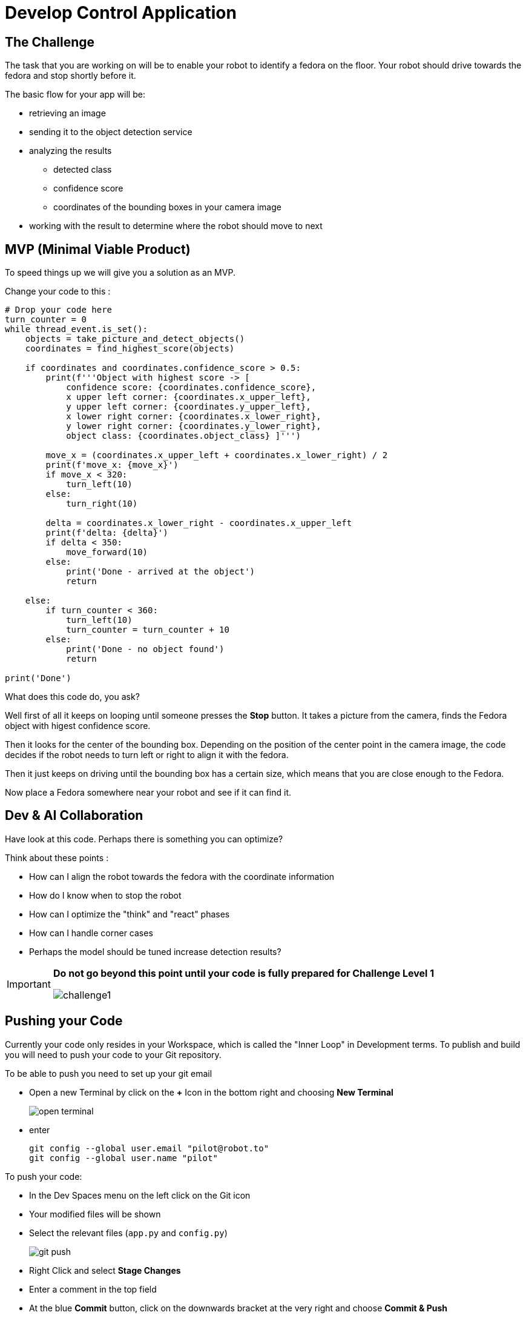 = Develop Control Application

== The Challenge

The task that you are working on will be to enable your robot to identify a fedora on the floor. Your robot should drive towards the fedora and stop shortly before it.

The basic flow for your app will be:

* retrieving an image
* sending it to the object detection service
* analyzing the results
** detected class
** confidence score
** coordinates of the bounding boxes in your camera image
* working with the result to determine where the robot should move to next

== MVP (Minimal Viable Product)

To speed things up we will give you a solution as an MVP.

Change your code to this :

[source,python,role=execute]
----
# Drop your code here
turn_counter = 0
while thread_event.is_set():
    objects = take_picture_and_detect_objects()
    coordinates = find_highest_score(objects)

    if coordinates and coordinates.confidence_score > 0.5:
        print(f'''Object with highest score -> [
            confidence score: {coordinates.confidence_score},
            x upper left corner: {coordinates.x_upper_left},
            y upper left corner: {coordinates.y_upper_left},
            x lower right corner: {coordinates.x_lower_right},
            y lower right corner: {coordinates.y_lower_right},
            object class: {coordinates.object_class} ]''')

        move_x = (coordinates.x_upper_left + coordinates.x_lower_right) / 2
        print(f'move_x: {move_x}')
        if move_x < 320:
            turn_left(10)
        else:
            turn_right(10)

        delta = coordinates.x_lower_right - coordinates.x_upper_left
        print(f'delta: {delta}')
        if delta < 350:
            move_forward(10)
        else:
            print('Done - arrived at the object')
            return

    else:
        if turn_counter < 360:
            turn_left(10)
            turn_counter = turn_counter + 10
        else:
            print('Done - no object found')
            return

print('Done')
----

What does this code do, you ask?

Well first of all it keeps on looping until someone presses the **Stop** button. It takes a picture from the camera, finds the Fedora object with higest confidence score.

Then it looks for the center of the bounding box. Depending on the position of the center point in the camera image, the code decides if the robot needs to turn left or right to align it with the fedora.

Then it just keeps on driving until the bounding box has a certain size, which means that you are close enough to the Fedora.


Now place a Fedora somewhere near your robot and see if it can find it.

== Dev & AI Collaboration
Have look at this code. Perhaps there is something you can optimize?

Think about these points :

* How can I align the robot towards the fedora with the coordinate information
* How do I know when to stop the robot
* How can I optimize the "think" and "react" phases
* How can I handle corner cases
* Perhaps the model should be tuned increase detection results?

[IMPORTANT]
====
**Do not go beyond this point until your code is fully prepared for Challenge Level 1**

image::challenge1.png[]
====

== Pushing your Code
Currently your code only resides in your Workspace, which is called the "Inner Loop" in Development terms. To publish and build you will need to push your code to your Git repository.

To be able to push you need to set up your git email

* Open a new Terminal by click on the **+** Icon in the bottom right and choosing **New Terminal**
+
image::open-terminal.png[]

* enter
+
[source,bash,role=execute,subs="attributes"]
----
git config --global user.email "pilot@robot.to"
git config --global user.name "pilot"
----

To push your code:

* In the Dev Spaces menu on the left click on the Git icon
* Your modified files will be shown
* Select the relevant files (`app.py` and `config.py`)
+
image::git-push.png[]

* Right Click and select **Stage Changes**
* Enter a comment in the top field
* At the blue **Commit** button, click on the downwards bracket at the very right and choose **Commit & Push**
+
image::git-commit-and-push.png[width=420]
* On the top a prompt dialog will open to enter your Gitea username and password
+
image::git-push-username.png[]
** username:
+
[source,text,role=execute,subs="attributes"]
----
{user}
----
** password :
+
[source,text,role=execute,subs="attributes"]
----
{password}
----
Now you code has been pushed to your repo. You can check in Gitea if you want.

== Expected outcome of this chapter

After this chapter:

* You have created & tested a robot control app to steer the robot to a fedora on the ground
* You have pushed the application code to your Git repo

If anything is unclear about these points, please talk to your friendly facilitators.

== Next Steps

Your deliverable for the final test will be Container Images for the app as well as the object detection services.  The next chapter explains how to build these. Make sure you test the CI/CD build in time.
